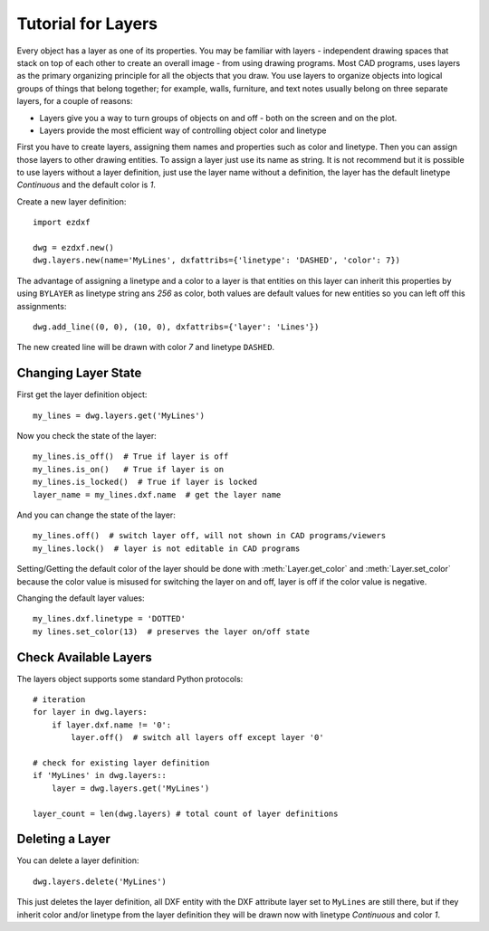 .. _tut_layers:

Tutorial for Layers
===================

Every object has a layer as one of its properties. You may be familiar with layers - independent drawing spaces that
stack on top of each other to create an overall image - from using drawing programs. Most CAD programs, uses layers as
the primary organizing principle for all the objects that you draw. You use layers to organize objects into logical
groups of things that belong together; for example, walls, furniture, and text notes usually belong on three separate
layers, for a couple of reasons:

* Layers give you a way to turn groups of objects on and off - both on the screen and on the plot.
* Layers provide the most efficient way of controlling object color and linetype

First you have to create layers, assigning them names and properties such as color and linetype. Then you can assign
those layers to other drawing entities. To assign a layer just use its name as string. It is not recommend but it is
possible to use layers without a layer definition, just use the layer name without a definition, the layer has the
default linetype `Continuous` and the default color is `1`.

Create a new layer definition::

    import ezdxf

    dwg = ezdxf.new()
    dwg.layers.new(name='MyLines', dxfattribs={'linetype': 'DASHED', 'color': 7})

The advantage of assigning a linetype and a color to a layer is that entities on this layer can inherit this properties
by using ``BYLAYER`` as linetype string ans `256` as color, both values are default values for new entities so you can
left off this assignments::

    dwg.add_line((0, 0), (10, 0), dxfattribs={'layer': 'Lines'})

The new created line will be drawn with color `7` and linetype ``DASHED``.

Changing Layer State
--------------------

First get the layer definition object::

    my_lines = dwg.layers.get('MyLines')

Now you check the state of the layer::

    my_lines.is_off()  # True if layer is off
    my_lines.is_on()   # True if layer is on
    my_lines.is_locked()  # True if layer is locked
    layer_name = my_lines.dxf.name  # get the layer name

And you can change the state of the layer::

    my_lines.off()  # switch layer off, will not shown in CAD programs/viewers
    my_lines.lock()  # layer is not editable in CAD programs

Setting/Getting the default color of the layer should be done with :meth:`Layer.get_color` and :meth:`Layer.set_color`
because the color value is misused for switching the layer on and off, layer is off if the color value is negative.

Changing the default layer values::

    my_lines.dxf.linetype = 'DOTTED'
    my lines.set_color(13)  # preserves the layer on/off state

.. seealso::

    for all methods and attributes see class :class:`Layer`.

Check Available Layers
----------------------

The layers object supports some standard Python protocols::

    # iteration
    for layer in dwg.layers:
        if layer.dxf.name != '0':
            layer.off()  # switch all layers off except layer '0'

    # check for existing layer definition
    if 'MyLines' in dwg.layers::
        layer = dwg.layers.get('MyLines')

    layer_count = len(dwg.layers) # total count of layer definitions

Deleting a Layer
----------------

You can delete a layer definition::

    dwg.layers.delete('MyLines')

This just deletes the layer definition, all DXF entity with the DXF attribute layer set to ``MyLines`` are still there,
but if they inherit color and/or linetype from the layer definition they will be drawn now with linetype `Continuous`
and color `1`.

